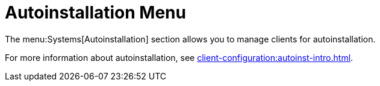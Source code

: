 = Autoinstallation Menu

The menu:Systems[Autoinstallation] section allows you to manage clients for autoinstallation.

For more information about autoinstallation, see xref:client-configuration:autoinst-intro.adoc[].
